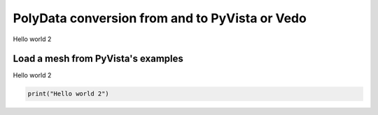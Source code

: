 
.. DO NOT EDIT.
.. THIS FILE WAS AUTOMATICALLY GENERATED BY SPHINX-GALLERY.
.. TO MAKE CHANGES, EDIT THE SOURCE PYTHON FILE:
.. "auto_examples/1_exemple/plot_exemple_1.py"
.. LINE NUMBERS ARE GIVEN BELOW.

.. only:: html

    .. note::
        :class: sphx-glr-download-link-note

        :ref:`Go to the end <sphx_glr_download_auto_examples_1_exemple_plot_exemple_1.py>`
        to download the full example code

.. rst-class:: sphx-glr-example-title

.. _sphx_glr_auto_examples_1_exemple_plot_exemple_1.py:


PolyData conversion from and to PyVista or Vedo
===============================================

Hello world 2

.. GENERATED FROM PYTHON SOURCE LINES 9-13

Load a mesh from PyVista's examples
-----------------------------------

Hello world 2

.. GENERATED FROM PYTHON SOURCE LINES 13-16

.. code-block:: Python


    print("Hello world 2")





.. rst-class:: sphx-glr-script-out

 .. code-block:: none

    Hello world 2





.. rst-class:: sphx-glr-timing

   **Total running time of the script:** (0 minutes 0.000 seconds)


.. _sphx_glr_download_auto_examples_1_exemple_plot_exemple_1.py:

.. only:: html

  .. container:: sphx-glr-footer sphx-glr-footer-example

    .. container:: sphx-glr-download sphx-glr-download-jupyter

      :download:`Download Jupyter notebook: plot_exemple_1.ipynb <plot_exemple_1.ipynb>`

    .. container:: sphx-glr-download sphx-glr-download-python

      :download:`Download Python source code: plot_exemple_1.py <plot_exemple_1.py>`


.. only:: html

 .. rst-class:: sphx-glr-signature

    `Gallery generated by Sphinx-Gallery <https://sphinx-gallery.github.io>`_
